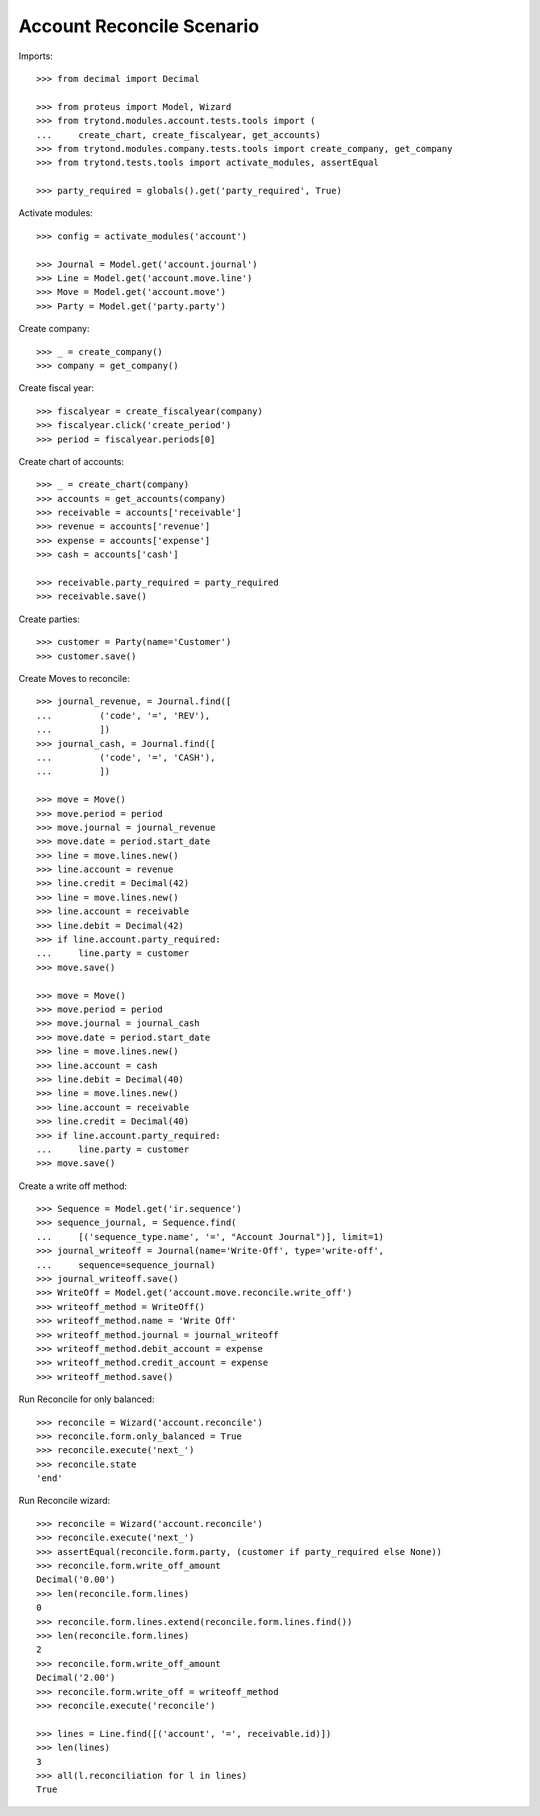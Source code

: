 ==========================
Account Reconcile Scenario
==========================

Imports::

    >>> from decimal import Decimal

    >>> from proteus import Model, Wizard
    >>> from trytond.modules.account.tests.tools import (
    ...     create_chart, create_fiscalyear, get_accounts)
    >>> from trytond.modules.company.tests.tools import create_company, get_company
    >>> from trytond.tests.tools import activate_modules, assertEqual

    >>> party_required = globals().get('party_required', True)

Activate modules::

    >>> config = activate_modules('account')

    >>> Journal = Model.get('account.journal')
    >>> Line = Model.get('account.move.line')
    >>> Move = Model.get('account.move')
    >>> Party = Model.get('party.party')

Create company::

    >>> _ = create_company()
    >>> company = get_company()

Create fiscal year::

    >>> fiscalyear = create_fiscalyear(company)
    >>> fiscalyear.click('create_period')
    >>> period = fiscalyear.periods[0]

Create chart of accounts::

    >>> _ = create_chart(company)
    >>> accounts = get_accounts(company)
    >>> receivable = accounts['receivable']
    >>> revenue = accounts['revenue']
    >>> expense = accounts['expense']
    >>> cash = accounts['cash']

    >>> receivable.party_required = party_required
    >>> receivable.save()

Create parties::

    >>> customer = Party(name='Customer')
    >>> customer.save()

Create Moves to reconcile::

    >>> journal_revenue, = Journal.find([
    ...         ('code', '=', 'REV'),
    ...         ])
    >>> journal_cash, = Journal.find([
    ...         ('code', '=', 'CASH'),
    ...         ])

    >>> move = Move()
    >>> move.period = period
    >>> move.journal = journal_revenue
    >>> move.date = period.start_date
    >>> line = move.lines.new()
    >>> line.account = revenue
    >>> line.credit = Decimal(42)
    >>> line = move.lines.new()
    >>> line.account = receivable
    >>> line.debit = Decimal(42)
    >>> if line.account.party_required:
    ...     line.party = customer
    >>> move.save()

    >>> move = Move()
    >>> move.period = period
    >>> move.journal = journal_cash
    >>> move.date = period.start_date
    >>> line = move.lines.new()
    >>> line.account = cash
    >>> line.debit = Decimal(40)
    >>> line = move.lines.new()
    >>> line.account = receivable
    >>> line.credit = Decimal(40)
    >>> if line.account.party_required:
    ...     line.party = customer
    >>> move.save()

Create a write off method::

    >>> Sequence = Model.get('ir.sequence')
    >>> sequence_journal, = Sequence.find(
    ...     [('sequence_type.name', '=', "Account Journal")], limit=1)
    >>> journal_writeoff = Journal(name='Write-Off', type='write-off',
    ...     sequence=sequence_journal)
    >>> journal_writeoff.save()
    >>> WriteOff = Model.get('account.move.reconcile.write_off')
    >>> writeoff_method = WriteOff()
    >>> writeoff_method.name = 'Write Off'
    >>> writeoff_method.journal = journal_writeoff
    >>> writeoff_method.debit_account = expense
    >>> writeoff_method.credit_account = expense
    >>> writeoff_method.save()

Run Reconcile for only balanced::

    >>> reconcile = Wizard('account.reconcile')
    >>> reconcile.form.only_balanced = True
    >>> reconcile.execute('next_')
    >>> reconcile.state
    'end'

Run Reconcile wizard::

    >>> reconcile = Wizard('account.reconcile')
    >>> reconcile.execute('next_')
    >>> assertEqual(reconcile.form.party, (customer if party_required else None))
    >>> reconcile.form.write_off_amount
    Decimal('0.00')
    >>> len(reconcile.form.lines)
    0
    >>> reconcile.form.lines.extend(reconcile.form.lines.find())
    >>> len(reconcile.form.lines)
    2
    >>> reconcile.form.write_off_amount
    Decimal('2.00')
    >>> reconcile.form.write_off = writeoff_method
    >>> reconcile.execute('reconcile')

    >>> lines = Line.find([('account', '=', receivable.id)])
    >>> len(lines)
    3
    >>> all(l.reconciliation for l in lines)
    True
